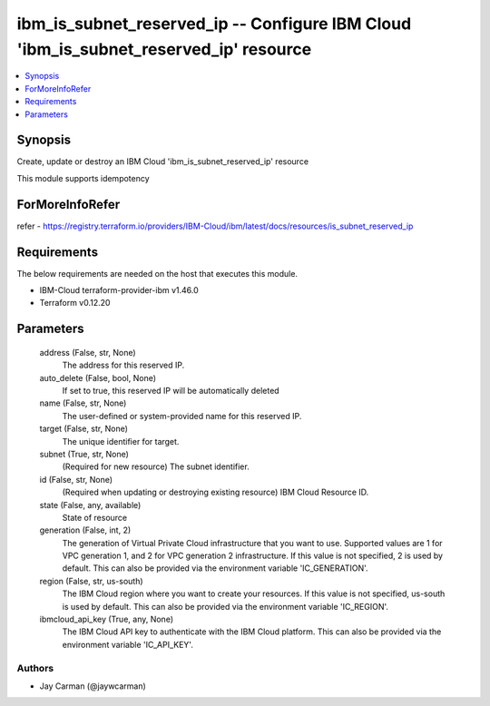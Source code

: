 
ibm_is_subnet_reserved_ip -- Configure IBM Cloud 'ibm_is_subnet_reserved_ip' resource
=====================================================================================

.. contents::
   :local:
   :depth: 1


Synopsis
--------

Create, update or destroy an IBM Cloud 'ibm_is_subnet_reserved_ip' resource

This module supports idempotency


ForMoreInfoRefer
----------------
refer - https://registry.terraform.io/providers/IBM-Cloud/ibm/latest/docs/resources/is_subnet_reserved_ip

Requirements
------------
The below requirements are needed on the host that executes this module.

- IBM-Cloud terraform-provider-ibm v1.46.0
- Terraform v0.12.20



Parameters
----------

  address (False, str, None)
    The address for this reserved IP.


  auto_delete (False, bool, None)
    If set to true, this reserved IP will be automatically deleted


  name (False, str, None)
    The user-defined or system-provided name for this reserved IP.


  target (False, str, None)
    The unique identifier for target.


  subnet (True, str, None)
    (Required for new resource) The subnet identifier.


  id (False, str, None)
    (Required when updating or destroying existing resource) IBM Cloud Resource ID.


  state (False, any, available)
    State of resource


  generation (False, int, 2)
    The generation of Virtual Private Cloud infrastructure that you want to use. Supported values are 1 for VPC generation 1, and 2 for VPC generation 2 infrastructure. If this value is not specified, 2 is used by default. This can also be provided via the environment variable 'IC_GENERATION'.


  region (False, str, us-south)
    The IBM Cloud region where you want to create your resources. If this value is not specified, us-south is used by default. This can also be provided via the environment variable 'IC_REGION'.


  ibmcloud_api_key (True, any, None)
    The IBM Cloud API key to authenticate with the IBM Cloud platform. This can also be provided via the environment variable 'IC_API_KEY'.













Authors
~~~~~~~

- Jay Carman (@jaywcarman)

